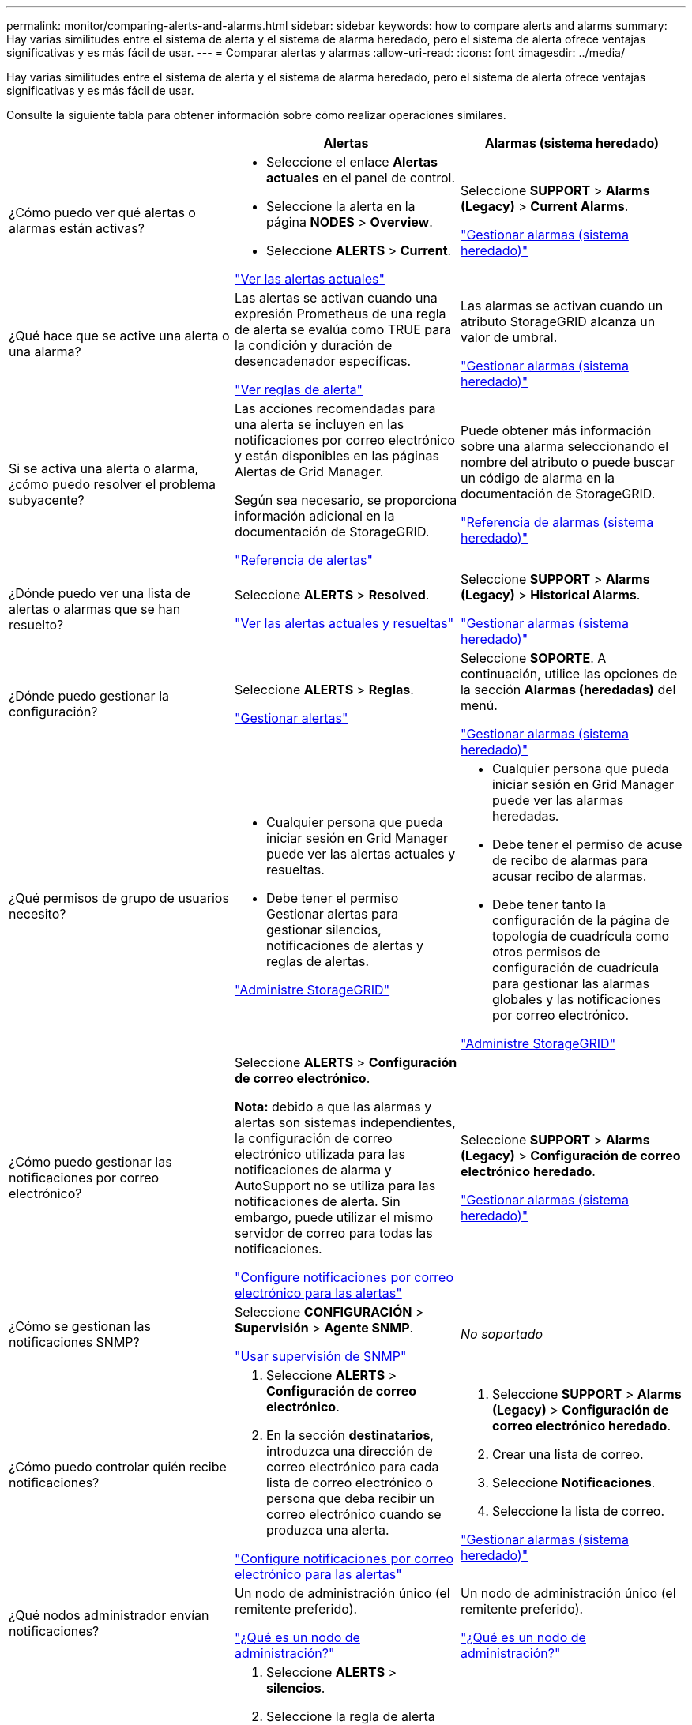 ---
permalink: monitor/comparing-alerts-and-alarms.html 
sidebar: sidebar 
keywords: how to compare alerts and alarms 
summary: Hay varias similitudes entre el sistema de alerta y el sistema de alarma heredado, pero el sistema de alerta ofrece ventajas significativas y es más fácil de usar. 
---
= Comparar alertas y alarmas
:allow-uri-read: 
:icons: font
:imagesdir: ../media/


[role="lead"]
Hay varias similitudes entre el sistema de alerta y el sistema de alarma heredado, pero el sistema de alerta ofrece ventajas significativas y es más fácil de usar.

Consulte la siguiente tabla para obtener información sobre cómo realizar operaciones similares.

[cols="1a,1a,1a"]
|===
|  | Alertas | Alarmas (sistema heredado) 


 a| 
¿Cómo puedo ver qué alertas o alarmas están activas?
 a| 
* Seleccione el enlace *Alertas actuales* en el panel de control.
* Seleccione la alerta en la página *NODES* > *Overview*.
* Seleccione *ALERTS* > *Current*.


link:monitoring-system-health.html#view-current-and-resolved-alerts["Ver las alertas actuales"]
 a| 
Seleccione *SUPPORT* > *Alarms (Legacy)* > *Current Alarms*.

link:managing-alarms.html["Gestionar alarmas (sistema heredado)"]



 a| 
¿Qué hace que se active una alerta o una alarma?
 a| 
Las alertas se activan cuando una expresión Prometheus de una regla de alerta se evalúa como TRUE para la condición y duración de desencadenador específicas.

link:view-alert-rules.html["Ver reglas de alerta"]
 a| 
Las alarmas se activan cuando un atributo StorageGRID alcanza un valor de umbral.

link:managing-alarms.html["Gestionar alarmas (sistema heredado)"]



 a| 
Si se activa una alerta o alarma, ¿cómo puedo resolver el problema subyacente?
 a| 
Las acciones recomendadas para una alerta se incluyen en las notificaciones por correo electrónico y están disponibles en las páginas Alertas de Grid Manager.

Según sea necesario, se proporciona información adicional en la documentación de StorageGRID.

link:alerts-reference.html["Referencia de alertas"]
 a| 
Puede obtener más información sobre una alarma seleccionando el nombre del atributo o puede buscar un código de alarma en la documentación de StorageGRID.

link:alarms-reference.html["Referencia de alarmas (sistema heredado)"]



 a| 
¿Dónde puedo ver una lista de alertas o alarmas que se han resuelto?
 a| 
Seleccione *ALERTS* > *Resolved*.

link:monitoring-system-health.html#view-current-and-resolved-alerts["Ver las alertas actuales y resueltas"]
 a| 
Seleccione *SUPPORT* > *Alarms (Legacy)* > *Historical Alarms*.

link:managing-alarms.html["Gestionar alarmas (sistema heredado)"]



 a| 
¿Dónde puedo gestionar la configuración?
 a| 
Seleccione *ALERTS* > *Reglas*.

link:managing-alerts.html["Gestionar alertas"]
 a| 
Seleccione *SOPORTE*. A continuación, utilice las opciones de la sección *Alarmas (heredadas)* del menú.

link:managing-alarms.html["Gestionar alarmas (sistema heredado)"]



 a| 
¿Qué permisos de grupo de usuarios necesito?
 a| 
* Cualquier persona que pueda iniciar sesión en Grid Manager puede ver las alertas actuales y resueltas.
* Debe tener el permiso Gestionar alertas para gestionar silencios, notificaciones de alertas y reglas de alertas.


link:../admin/index.html["Administre StorageGRID"]
 a| 
* Cualquier persona que pueda iniciar sesión en Grid Manager puede ver las alarmas heredadas.
* Debe tener el permiso de acuse de recibo de alarmas para acusar recibo de alarmas.
* Debe tener tanto la configuración de la página de topología de cuadrícula como otros permisos de configuración de cuadrícula para gestionar las alarmas globales y las notificaciones por correo electrónico.


link:../admin/index.html["Administre StorageGRID"]



 a| 
¿Cómo puedo gestionar las notificaciones por correo electrónico?
 a| 
Seleccione *ALERTS* > *Configuración de correo electrónico*.

*Nota:* debido a que las alarmas y alertas son sistemas independientes, la configuración de correo electrónico utilizada para las notificaciones de alarma y AutoSupport no se utiliza para las notificaciones de alerta. Sin embargo, puede utilizar el mismo servidor de correo para todas las notificaciones.

link:email-alert-notifications.html["Configure notificaciones por correo electrónico para las alertas"]
 a| 
Seleccione *SUPPORT* > *Alarms (Legacy)* > *Configuración de correo electrónico heredado*.

link:managing-alarms.html["Gestionar alarmas (sistema heredado)"]



 a| 
¿Cómo se gestionan las notificaciones SNMP?
 a| 
Seleccione *CONFIGURACIÓN* > *Supervisión* > *Agente SNMP*.

link:using-snmp-monitoring.html["Usar supervisión de SNMP"]
 a| 
_No soportado_



 a| 
¿Cómo puedo controlar quién recibe notificaciones?
 a| 
. Seleccione *ALERTS* > *Configuración de correo electrónico*.
. En la sección *destinatarios*, introduzca una dirección de correo electrónico para cada lista de correo electrónico o persona que deba recibir un correo electrónico cuando se produzca una alerta.


link:email-alert-notifications.html["Configure notificaciones por correo electrónico para las alertas"]
 a| 
. Seleccione *SUPPORT* > *Alarms (Legacy)* > *Configuración de correo electrónico heredado*.
. Crear una lista de correo.
. Seleccione *Notificaciones*.
. Seleccione la lista de correo.


link:managing-alarms.html["Gestionar alarmas (sistema heredado)"]



 a| 
¿Qué nodos administrador envían notificaciones?
 a| 
Un nodo de administración único (el remitente preferido).

link:../admin/what-admin-node-is.html["¿Qué es un nodo de administración?"]
 a| 
Un nodo de administración único (el remitente preferido).

link:../admin/what-admin-node-is.html["¿Qué es un nodo de administración?"]



 a| 
¿Cómo puedo suprimir algunas notificaciones?
 a| 
. Seleccione *ALERTS* > *silencios*.
. Seleccione la regla de alerta que desea silenciar.
. Especifique una duración para el silencio.
. Seleccione la gravedad de la alerta que desea silenciar.
. Seleccione esta opción para aplicar el silencio a toda la cuadrícula, un solo sitio o un único nodo.


*Nota*: Si ha habilitado el agente SNMP, las silencios también suprimen las capturas SNMP e informan.

link:silencing-alert-notifications.html["Silenciar notificaciones de alerta"]
 a| 
. Seleccione *SUPPORT* > *Alarms (Legacy)* > *Configuración de correo electrónico heredado*.
. Seleccione *Notificaciones*.
. Seleccione una lista de correo y seleccione *Suprimir*.


link:managing-alarms.html["Gestionar alarmas (sistema heredado)"]



 a| 
¿Cómo puedo suprimir todas las notificaciones?
 a| 
Seleccione *ALERTS* > *silencios*.luego, seleccione *todas las reglas*.

*Nota*: Si ha habilitado el agente SNMP, las silencios también suprimen las capturas SNMP e informan.

link:silencing-alert-notifications.html["Silenciar notificaciones de alerta"]
 a| 
_No soportado_



 a| 
¿Cómo puedo personalizar las condiciones y los desencadenantes?
 a| 
. Seleccione *ALERTS* > *Reglas*.
. Seleccione una regla predeterminada para editar o seleccione *Crear regla personalizada*.


link:editing-alert-rules.html["Editar reglas de alerta"]

link:creating-custom-alert-rules.html["Crear reglas de alerta personalizadas"]
 a| 
. Seleccione *SUPPORT* > *Alarms (Legacy)* > *Global Alarms*.
. Cree una alarma Global Custom para anular una alarma predeterminada o para supervisar un atributo que no tenga una alarma predeterminada.


link:managing-alarms.html["Gestionar alarmas (sistema heredado)"]



 a| 
¿Cómo puedo desactivar una alerta o alarma individual?
 a| 
. Seleccione *ALERTS* > *Reglas*.
. Seleccione la regla y seleccione *Editar regla*.
. Desactive la casilla de verificación *enabled*.


link:disabling-alert-rules.html["Deshabilitar reglas de alerta"]
 a| 
. Seleccione *SUPPORT* > *Alarms (Legacy)* > *Global Alarms*.
. Seleccione la regla y seleccione el icono Editar.
. Desactive la casilla de verificación *enabled*.


link:managing-alarms.html["Gestionar alarmas (sistema heredado)"]

|===